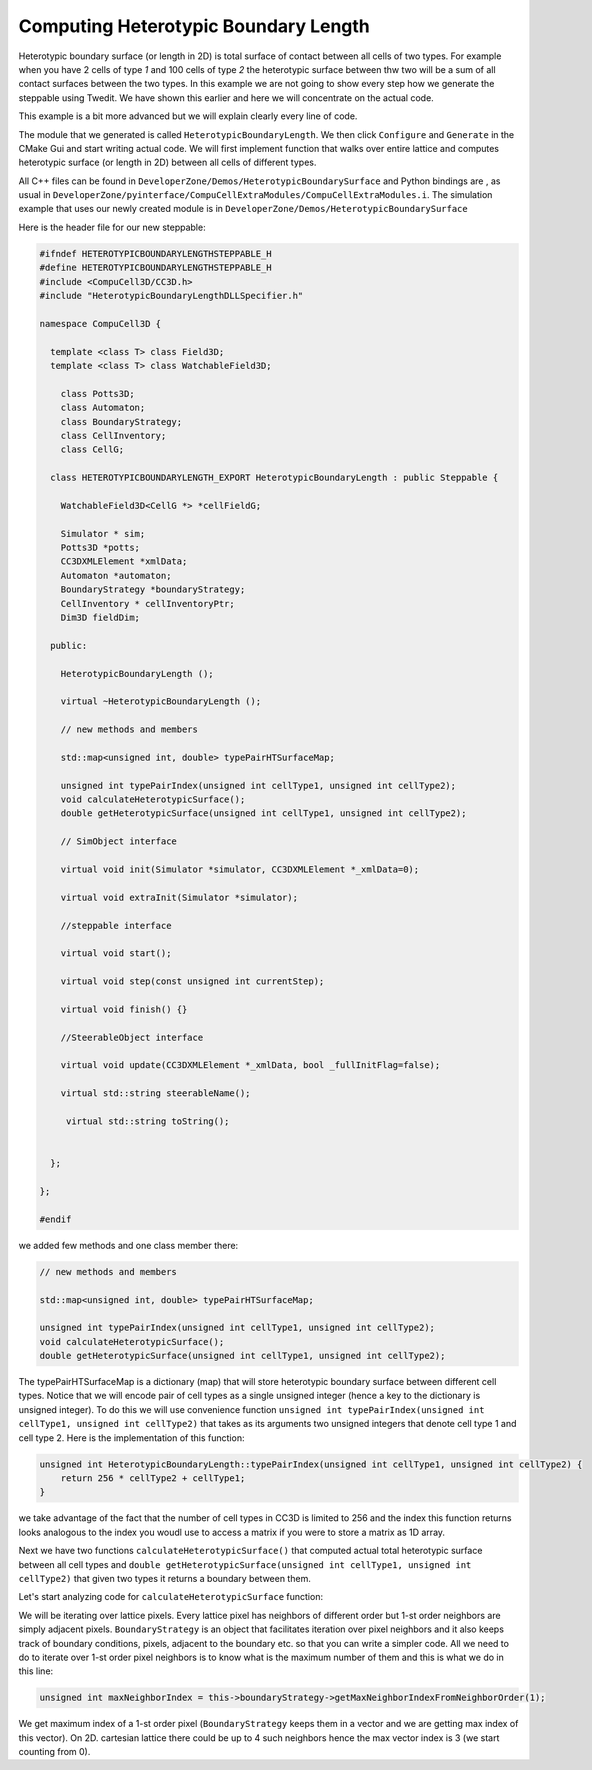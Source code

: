 Computing Heterotypic Boundary Length
======================================

Heterotypic boundary surface (or length in 2D) is total surface of contact between all cells of two types. For example when you have 2
cells of type `1` and 100 cells of type `2` the heterotypic surface between thw two will be a sum of all contact
surfaces between the two types.
In this example we are not going to show every step how we generate the steppable using Twedit. We have shown this
earlier and here we will concentrate on the actual code.

This example is a bit more advanced but we will explain clearly every line of code.

The module that we generated is called ``HeterotypicBoundaryLength``. We then click ``Configure`` and ``Generate`` in
the CMake Gui and start writing actual code. We will first implement function that walks over entire lattice and
computes heterotypic surface (or length in 2D) between all cells of different types.

All C++ files can be found in ``DeveloperZone/Demos/HeterotypicBoundarySurface`` and Python bindings are , as usual in
``DeveloperZone/pyinterface/CompuCellExtraModules/CompuCellExtraModules.i``. The simulation example that uses our newly
created module is in ``DeveloperZone/Demos/HeterotypicBoundarySurface``

Here is the header file for our new steppable:

.. code-block:: c++

    #ifndef HETEROTYPICBOUNDARYLENGTHSTEPPABLE_H
    #define HETEROTYPICBOUNDARYLENGTHSTEPPABLE_H
    #include <CompuCell3D/CC3D.h>
    #include "HeterotypicBoundaryLengthDLLSpecifier.h"

    namespace CompuCell3D {

      template <class T> class Field3D;
      template <class T> class WatchableField3D;

        class Potts3D;
        class Automaton;
        class BoundaryStrategy;
        class CellInventory;
        class CellG;

      class HETEROTYPICBOUNDARYLENGTH_EXPORT HeterotypicBoundaryLength : public Steppable {

        WatchableField3D<CellG *> *cellFieldG;

        Simulator * sim;
        Potts3D *potts;
        CC3DXMLElement *xmlData;
        Automaton *automaton;
        BoundaryStrategy *boundaryStrategy;
        CellInventory * cellInventoryPtr;
        Dim3D fieldDim;

      public:

        HeterotypicBoundaryLength ();

        virtual ~HeterotypicBoundaryLength ();

        // new methods and members

        std::map<unsigned int, double> typePairHTSurfaceMap;

        unsigned int typePairIndex(unsigned int cellType1, unsigned int cellType2);
        void calculateHeterotypicSurface();
        double getHeterotypicSurface(unsigned int cellType1, unsigned int cellType2);

        // SimObject interface

        virtual void init(Simulator *simulator, CC3DXMLElement *_xmlData=0);

        virtual void extraInit(Simulator *simulator);

        //steppable interface

        virtual void start();

        virtual void step(const unsigned int currentStep);

        virtual void finish() {}

        //SteerableObject interface

        virtual void update(CC3DXMLElement *_xmlData, bool _fullInitFlag=false);

        virtual std::string steerableName();

         virtual std::string toString();


      };

    };

    #endif

we added few methods and one class member there:

.. code-block:: c++

    // new methods and members

    std::map<unsigned int, double> typePairHTSurfaceMap;

    unsigned int typePairIndex(unsigned int cellType1, unsigned int cellType2);
    void calculateHeterotypicSurface();
    double getHeterotypicSurface(unsigned int cellType1, unsigned int cellType2);

The typePairHTSurfaceMap is a dictionary (map) that will store heterotypic boundary surface between different cell
types. Notice that we will encode pair of cell types as a single unsigned integer (hence a key to the dictionary
is unsigned integer). To do this we will use convenience function
``unsigned int typePairIndex(unsigned int cellType1, unsigned int cellType2)`` that takes as its arguments two
unsigned integers that denote cell type 1 and cell type 2. Here is the implementation of this function:

.. code-block:: c++

    unsigned int HeterotypicBoundaryLength::typePairIndex(unsigned int cellType1, unsigned int cellType2) {
        return 256 * cellType2 + cellType1;
    }

we take advantage of the fact that the number of cell types in CC3D is limited to 256 and the index this function
returns looks analogous to the index you woudl use to access a matrix if you were to store a matrix as 1D array.

Next we have two functions ``calculateHeterotypicSurface()`` that computed actual total heterotypic surface between
all cell types and ``double getHeterotypicSurface(unsigned int cellType1, unsigned int cellType2)`` that given two types
it returns a boundary between them.

Let's start analyzing code for ``calculateHeterotypicSurface`` function:

.. code-block:: c++
    :linenos:

    void HeterotypicBoundaryLength::calculateHeterotypicSurface() {

        unsigned int maxNeighborIndex = this->boundaryStrategy->getMaxNeighborIndexFromNeighborOrder(1);
        Neighbor neighbor;

        CellG *nCell = 0;

        this->typePairHTSurfaceMap.clear();

        // note: unit surface is different on a hex lattice. if you are runnign
        // this steppable on hex lattice you need to adjust it. Remember that on hex lattice unit length and unit surface have different values
        double unit_surface = 1.0;

        cerr << "Calculating HTBL for all cell type combinations" << endl;

        for (unsigned int x = 0; x < fieldDim.x; ++x)
            for (unsigned int y = 0; y < fieldDim.y; ++y)
                for (unsigned int z = 0; z < fieldDim.z; ++z) {
                    Point3D pt(x, y, z);
                    CellG *cell = this->cellFieldG->get(pt);

                    unsigned int cell_type = 0;
                    if (cell) {
                        cell_type = (unsigned int)cell->type;
                    }

                    for (unsigned int nIdx = 0; nIdx <= maxNeighborIndex; ++nIdx) {
                        neighbor = boundaryStrategy->getNeighborDirect(const_cast<Point3D&>(pt), nIdx);
                        if (!neighbor.distance) {
                            //if distance is 0 then the neighbor returned is invalid
                            continue;
                        }

                        nCell = this->cellFieldG->get(neighbor.pt);
                        unsigned int n_cell_type = 0;
                        if (nCell) {
                            n_cell_type = (unsigned int)nCell->type;
                        }


                        if (nCell != cell) {
                            unsigned int pair_index_1 = typePairIndex(cell_type, n_cell_type);
                            unsigned int pair_index_2 = typePairIndex(n_cell_type, cell_type);
                            this->typePairHTSurfaceMap[pair_index_1] += unit_surface;
                            this->typePairHTSurfaceMap[pair_index_2] += unit_surface;

                        }

                    }

                }

    }

We will be iterating over lattice pixels. Every lattice pixel has neighbors of different order but 1-st order neighbors
are simply adjacent pixels. ``BoundaryStrategy`` is an object that facilitates iteration over pixel neighbors and it
also keeps track of boundary conditions, pixels, adjacent to the boundary etc. so that you can write a simpler code. All
we need to do to iterate over 1-st order pixel neighbors is to know what is the maximum number of them and this is what
we do in this line:

.. code-block:: c++

    unsigned int maxNeighborIndex = this->boundaryStrategy->getMaxNeighborIndexFromNeighborOrder(1);

We get maximum index of a 1-st order pixel (``BoundaryStrategy`` keeps them in a vector and we are getting max index of
this vector). On 2D. cartesian lattice there could be up to 4 such neighbors hence the max vector index is 3 (we start
counting from 0).
